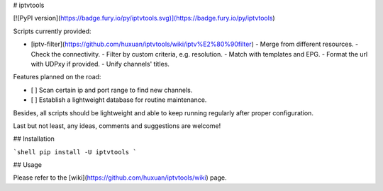 # iptvtools

[![PyPI version](https://badge.fury.io/py/iptvtools.svg)](https://badge.fury.io/py/iptvtools)

Scripts currently provided:

- [iptv-filter](https://github.com/huxuan/iptvtools/wiki/iptv%E2%80%90filter)
  - Merge from different resources.
  - Check the connectivity.
  - Filter by custom criteria, e.g. resolution.
  - Match with templates and EPG.
  - Format the url with UDPxy if provided.
  - Unify channels' titles.

Features planned on the road:

- [ ] Scan certain ip and port range to find new channels.
- [ ] Establish a lightweight database for routine maintenance.

Besides, all scripts should be lightweight and able to keep running regularly after proper configuration.

Last but not least, any ideas, comments and suggestions are welcome!

## Installation

```shell
pip install -U iptvtools
```

## Usage

Please refer to the [wiki](https://github.com/huxuan/iptvtools/wiki) page.


